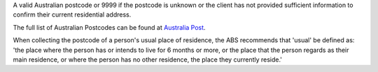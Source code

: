 A valid Australian postcode or 9999 if the postcode is unknown or the client
has not provided sufficient information to confirm their current residential
address.

The full list of Australian Postcodes can be found at `Australia Post
<http://www.auspost.com.au/>`_.

When collecting the postcode of a person's usual place of residence, the ABS
recommends that 'usual' be defined as: 'the place where the person has or
intends to live for 6 months or more, or the place that the person regards as
their main residence, or where the person has no other residence, the place
they currently reside.'
